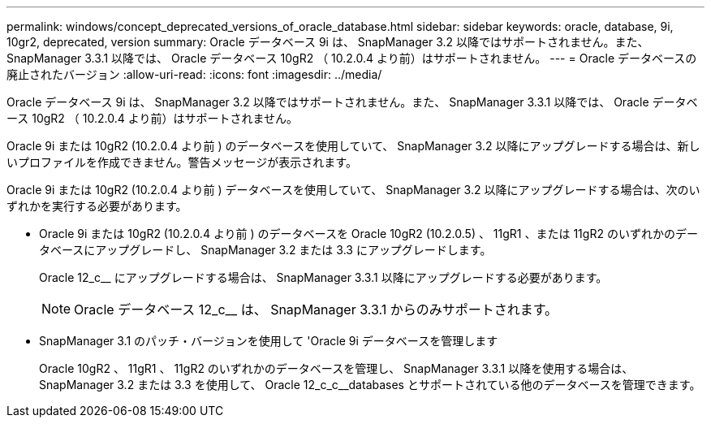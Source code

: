 ---
permalink: windows/concept_deprecated_versions_of_oracle_database.html 
sidebar: sidebar 
keywords: oracle, database, 9i, 10gr2, deprecated, version 
summary: Oracle データベース 9i は、 SnapManager 3.2 以降ではサポートされません。また、 SnapManager 3.3.1 以降では、 Oracle データベース 10gR2 （ 10.2.0.4 より前）はサポートされません。 
---
= Oracle データベースの廃止されたバージョン
:allow-uri-read: 
:icons: font
:imagesdir: ../media/


[role="lead"]
Oracle データベース 9i は、 SnapManager 3.2 以降ではサポートされません。また、 SnapManager 3.3.1 以降では、 Oracle データベース 10gR2 （ 10.2.0.4 より前）はサポートされません。

Oracle 9i または 10gR2 (10.2.0.4 より前 ) のデータベースを使用していて、 SnapManager 3.2 以降にアップグレードする場合は、新しいプロファイルを作成できません。警告メッセージが表示されます。

Oracle 9i または 10gR2 (10.2.0.4 より前 ) データベースを使用していて、 SnapManager 3.2 以降にアップグレードする場合は、次のいずれかを実行する必要があります。

* Oracle 9i または 10gR2 (10.2.0.4 より前 ) のデータベースを Oracle 10gR2 (10.2.0.5) 、 11gR1 、または 11gR2 のいずれかのデータベースにアップグレードし、 SnapManager 3.2 または 3.3 にアップグレードします。
+
Oracle 12_c__ にアップグレードする場合は、 SnapManager 3.3.1 以降にアップグレードする必要があります。

+

NOTE: Oracle データベース 12_c__ は、 SnapManager 3.3.1 からのみサポートされます。

* SnapManager 3.1 のパッチ・バージョンを使用して 'Oracle 9i データベースを管理します
+
Oracle 10gR2 、 11gR1 、 11gR2 のいずれかのデータベースを管理し、 SnapManager 3.3.1 以降を使用する場合は、 SnapManager 3.2 または 3.3 を使用して、 Oracle 12_c_c__databases とサポートされている他のデータベースを管理できます。


